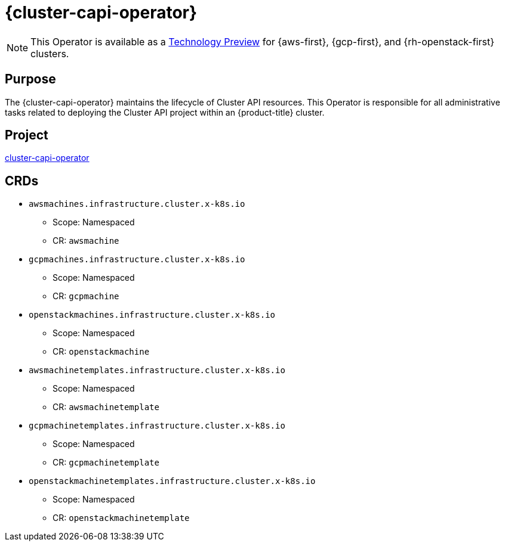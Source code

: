 // Module included in the following assemblies:
//
// * operators/operator-reference.adoc

[id="cluster-capi-operator_{context}"]
= {cluster-capi-operator}

[NOTE]
====
This Operator is available as a link:https://access.redhat.com/support/offerings/techpreview[Technology Preview] for {aws-first}, {gcp-first}, and {rh-openstack-first} clusters.
====

[discrete]
== Purpose

The {cluster-capi-operator} maintains the lifecycle of Cluster API resources. This Operator is responsible for all administrative tasks related to deploying the Cluster API project within an {product-title} cluster.

[discrete]
== Project

link:https://github.com/openshift/cluster-capi-operator[cluster-capi-operator]

[discrete]
== CRDs

* `awsmachines.infrastructure.cluster.x-k8s.io`
** Scope: Namespaced
** CR: `awsmachine`

*  `gcpmachines.infrastructure.cluster.x-k8s.io`
** Scope: Namespaced
** CR: `gcpmachine`

*  `openstackmachines.infrastructure.cluster.x-k8s.io`
** Scope: Namespaced
** CR: `openstackmachine`

* `awsmachinetemplates.infrastructure.cluster.x-k8s.io`
** Scope: Namespaced
** CR: `awsmachinetemplate`

*  `gcpmachinetemplates.infrastructure.cluster.x-k8s.io`
** Scope: Namespaced
** CR: `gcpmachinetemplate`

*  `openstackmachinetemplates.infrastructure.cluster.x-k8s.io`
** Scope: Namespaced
** CR: `openstackmachinetemplate`
